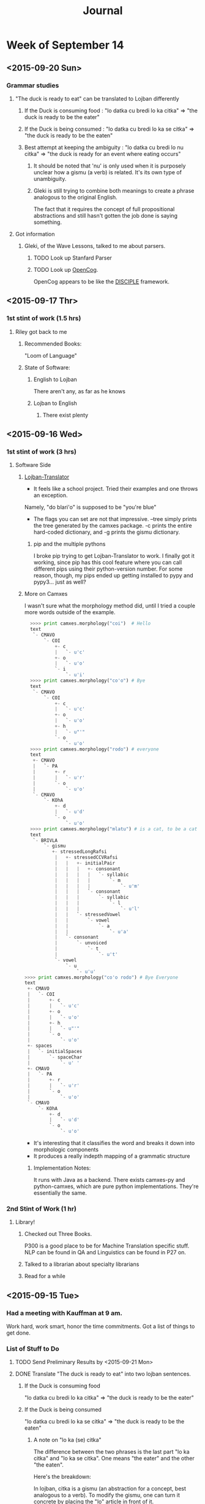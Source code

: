 #+STARTUP: indent
#+HTML_HEAD: <link rel="stylesheet" type="text/css" href="/css/solarized-dark.min.css" />
#+TITLE: Journal
#+OPTIONS: H:3
#+OPTIONS: toc:2
* Week of September 14
** <2015-09-20 Sun>
*** Grammar studies
**** "The duck is ready to eat" can be translated to Lojban differently
***** If the Duck is consuming food : "lo datka cu bredi lo ka citka" => "the duck is ready to be the eater"
***** If the Duck is being consumed : "lo datka cu bredi lo ka se citka" => "the duck is ready to be the eaten"
***** Best attempt at keeping the ambiguity : "lo datka cu bredi lo nu citka" => "the duck is ready for an event where eating occurs"
****** It should be noted that 'nu' is only used when it is purposely unclear how a gismu (a verb) is related. It's its own type of unambiguity.
****** Gleki is still trying to combine both meanings to create a phrase analogous to the original English.
The fact that it requires the concept of full propositional
abstractions and still hasn't gotten the job done is saying something.
**** Got information
***** Gleki, of the Wave Lessons, talked to me about parsers.
****** TODO Look up Stanfard Parser
****** TODO Look up [[https://github.com/opencog/opencog][OpenCog]].
OpenCog appears to be like the [[http://lac.gmu.edu/projects/disciple/disciple.htm][DISCIPLE]] framework.
** <2015-09-17 Thr>
*** 1st stint of work (1.5 hrs)
**** Riley got back to me
***** Recommended Books:
"Loom of Language"
***** State of Software:
****** English to Lojban
There aren't any, as far as he knows
****** Lojban to English
******* There exist plenty
** <2015-09-16 Wed>
*** 1st stint of work (3 hrs)
**** Software Side
***** [[https://github.com/leeavital/Lojban-Translator][Lojban-Translator]] 
- It feels like a school project. Tried their examples and one throws an exception.
Namely, "do blari'o" is supposed to be "you're blue"
- The flags you can set are not that impressive. --tree simply prints
  the tree generated by the camxes package. -c prints the entire
  hard-coded dictionary, and -g prints the gismu dictionary.
****** pip and the multiple pythons
I broke pip trying to get Lojban-Translator to work. I finally got it
working, since pip has this cool feature where you can call different
pips using their python-version number. For some reason, though, my
pips ended up getting installed to pypy and pypy3... just as well?
***** More on Camxes
I wasn't sure what the morphology method did, until I tried a couple
more words outside of the example.

#+BEGIN_SRC python 
  >>>> print camxes.morphology("coi")  # Hello
  text
   `- CMAVO
       `- COI
           +- c
           |   `- u'c'
           +- o
           |   `- u'o'
           `- i
               `- u'i'
  >>>> print camxes.morphology("co'o") # Bye
  text
   `- CMAVO
       `- COI
           +- c
           |   `- u'c'
           +- o
           |   `- u'o'
           +- h
           |   `- u"'"
           `- o
               `- u'o'
  >>>> print camxes.morphology("rodo") # everyone
  text
   +- CMAVO
   |   `- PA
   |       +- r
   |       |   `- u'r'
   |       `- o
   |           `- u'o'
   `- CMAVO
       `- KOhA
           +- d
           |   `- u'd'
           `- o
               `- u'o'
  >>>> print camxes.morphology("mlatu") # is a cat, to be a cat
  text
   `- BRIVLA
       `- gismu
          +- stressedLongRafsi
           |   +- stressedCCVRafsi
           |   |   +- initialPair
           |   |   |   +- consonant
           |   |   |   |   `- syllabic
           |   |   |   |       `- m
           |   |   |   |           `- u'm'
           |   |   |   `- consonant
           |   |   |       `- syllabic
           |   |   |           `- l
           |   |   |               `- u'l'
           |   |   `- stressedVowel
           |   |       `- vowel
           |   |           `- a
           |   |               `- u'a'
           |   `- consonant
           |       `- unvoiced
           |           `- t
           |               `- u't'
           `- vowel
               `- u
                   `- u'u'
>>>> print camxes.morphology("co'o rodo") # Bye Everyone
text
 +- CMAVO
 |   `- COI
 |       +- c
 |       |   `- u'c'
 |       +- o
 |       |   `- u'o'
 |       +- h
 |       |   `- u"'"
 |       `- o
 |           `- u'o'
 +- spaces
 |   `- initialSpaces
 |       `- spaceChar
 |           `- u' '
 +- CMAVO
 |   `- PA
 |       +- r
 |       |   `- u'r'
 |       `- o
 |           `- u'o'
 `- CMAVO
     `- KOhA
         +- d
         |   `- u'd'
         `- o
             `- u'o'
#+END_SRC
- It's interesting that it classifies the word and breaks it down into morphologic components
- It produces a really indepth mapping of a grammatic structure
****** Implementation Notes:
It runs with Java as a backend. There exists camxes-py and
python-camxes, which are pure python implementations. They're essentially the same.
*** 2nd Stint of Work (1 hr)
**** Library!
***** Checked out Three Books.
P300 is a good place to be for Machine Translation specific stuff.
NLP can be found in QA and Linguistics can be found in P27 on.
***** Talked to a librarian about specialty librarians
***** Read for a while
** <2015-09-15 Tue>
*** Had a meeting with Kauffman at 9 am.
Work hard, work smart, honor the time commitments.
Got a list of things to get done.
*** List of Stuff to Do
**** TODO Send Preliminary Results by <2015-09-21 Mon>
**** DONE Translate "The duck is ready to eat" into two lojban sentences.
***** If the Duck is consuming food
"lo datka cu bredi lo ka citka" => "the duck is ready to be the eater"
***** If the Duck is being consumed
"lo datka cu bredi lo ka se citka" => "the duck is ready to be the eaten"
****** A note on "lo ka (se) citka"
The difference between the two phrases is the last part "lo ka citka"
and "lo ka se citka". One means "the eater" and the other "the eaten".

Here's the breakdown:

In lojban, citka is a gismu (an abstraction for a concept, best
analogous to a verb). To modify the gismu, one can turn it concrete by
placing the "lo" article in front of it.

So far "lo citka" means "the eating", leaving "ka" and "ka se".

"ka" is an abstraction of a property, and can often be translated,
verbosely, as "Having the property of". "lo ka citka" is "Someone has
the property of eating".

"se" has to go into the construction of bridi. bridi is the base
semantic units in lojban, and could be considered how sentences should
be formed. citka as a bridi would be defined as x_1 (the eating) eats
x_2 (the consumed). So, saying something like "I eat the duck" would
be "mi citka lo datka". However, to say something like "I am eaten by
the duck" I might do "mi se citka lo datka". What "se" does is switch
the order of arguments in a bridi, thus se citka is now x_2 (the
consumed) is eaten by x_1. "lo ka se citka" is then "Someone has the
property of being eaten".

These modifier words, or cmavo, serve a great grammatical purpose in
bringing full precision into the language.

**** TODO Produce an overview of the grammar
**** TODO Produce list of tools with quality evals
#+BEGIN_QUOTE
"Dictionaries are useful.\\
Parsers are more useful.\\
Does a Lojban to English translator exist?"
#+END_QUOTE
**** DONE Get NLP/MT background resource 
**** TODO Check out NLTK. See if it's good for Lojban (or too English-centric)
**** TODO Meet with him at 9:30, <2015-09-25 Fri>, preparing the above as demonstration
*** Libraries are good places not to get distracted
*** Things Done (1.0 hrs)
**** Fixed Pip.
Turns out it was a package manager fight. Once I unemerged pip and
reinstalled it using the manual installer, it worked just fine.
**** Installed and played with Camxes.
It's a really useful package. It takes a lojban phrase and then
generates a tree, with parts of speech tagged.

It can also check for grammatical correctness.

*** Kunal got back to me
***** TODO Look into IRSLTM
This is a modeling toolkit by Marcello Federico at FBK and University of Trento in Italy
***** TODO Look into Berkley POS (Parts of Speech) Tagger
***** TODO Look into Tree Tagger
***** TODO Look into shef.mt.tools Java package
***** TODO Go through MT work done by RWTH Aachen
Good enough for a jumping point in learning MT
***** TODO Also look at previous work done by AppTek, prior to eBay acquisition
They specialized in Automated Speech Recognition (ASR) and Machine Translation (MT)
***** TODO Linguistics Textbook: Find Jurafsky and Martin
**** Emailed Riley, asked him for more resources
He saw it. What next...

